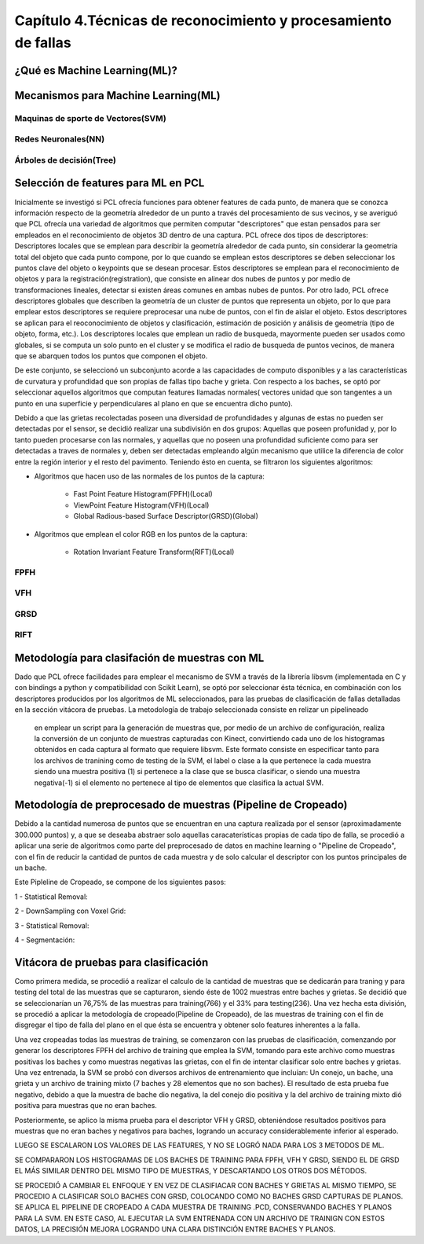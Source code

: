 Capítulo 4.Técnicas de reconocimiento y procesamiento de fallas
===============================================================


¿Qué es Machine Learning(ML)?
-----------------------------

.. TODO: Concepto de machine learning, entrenamiento supervisado vs no supervisado
.. TODO: Etapa de preprocesamiento de datos
.. TODO: Usos y aplicaciones de ML



Mecanismos para Machine Learning(ML)
------------------------------------


Maquinas de sporte de Vectores(SVM)
+++++++++++++++++++++++++++++++++++

.. TODO: Completar!!!

Redes Neuronales(NN)
++++++++++++++++++++

.. TODO: Completar!!!

Árboles de decisión(Tree)
+++++++++++++++++++++++++

.. TODO: Completar!!!



Selección de features para ML en PCL
------------------------------------

Inicialmente se investigó si PCL ofrecía funciones para obtener features de cada punto, de manera que se conozca información respecto de la geometría alrededor de un punto a través del procesamiento de sus vecinos, y se averiguó que PCL ofrecía una variedad de algoritmos que permiten computar "descriptores" que estan pensados para ser empleados en el reconocimiento de objetos 3D dentro de una captura. PCL ofrece dos tipos de descriptores: Descriptores locales que se emplean para describir la geometría alrededor de cada punto, sin considerar la geometría total del objeto que cada punto compone, por lo que cuando se emplean estos descriptores se deben seleccionar los puntos clave del objeto o keypoints que se desean procesar. Estos descriptores se emplean para el reconocimiento de objetos y para la registración(registration), que consiste en alinear dos nubes de puntos y por medio de transformaciones lineales, detectar si existen áreas comunes en ambas nubes de puntos.
Por otro lado, PCL ofrece descriptores globales que describen la geometría de un cluster de puntos que representa un objeto, por lo que para emplear estos descriptores se requiere preprocesar una nube de puntos, con el fin de aislar el objeto. Estos descriptores se aplican para el reoconocimiento de objetos y clasificación, estimación de posición y análisis de geometría (tipo de objeto, forma, etc.). Los descriptores locales que emplean un radio de busqueda, mayormente pueden ser usados como globales, si se computa un solo punto en el cluster y se modifica el radio de busqueda de puntos vecinos, de manera que se abarquen todos los puntos que componen el objeto.

De este conjunto, se seleccionó un subconjunto acorde a las capacidades de computo disponibles y a las características de curvatura y profundidad que son propias de fallas tipo bache y grieta. Con respecto a los baches, se optó por seleccionar aquellos algoritmos que computan features llamadas normales( vectores unidad que son tangentes a un punto en una superficie y perpendiculares al plano en que se encuentra dicho punto).

Debido a que las grietas recolectadas poseen una diversidad de profundidades y algunas de estas no pueden ser detectadas por el sensor, se decidió realizar una 
subdivisión en dos grupos: Aquellas que poseen profunidad y, por lo tanto pueden procesarse con las normales, y aquellas que no poseen una profundidad suficiente como para ser detectadas a traves de normales y, deben ser detectadas empleando algún mecanismo que utilice la diferencia de color entre la región interior y el resto del pavimento. Teniendo ésto en cuenta, se filtraron los siguientes algoritmos:

* Algoritmos que hacen uso de las normales de los puntos de la captura:

    - Fast Point Feature Histogram(FPFH)(Local)
    - ViewPoint Feature Histogram(VFH)(Local)
    - Global Radious-based Surface Descriptor(GRSD)(Global)

* Algoritmos que emplean el color RGB en los puntos de la captura:

    - Rotation Invariant Feature Transform(RIFT)(Local)
      

FPFH
++++
.. TODO: PONER EXPLIACIÓN DE ALGORITMO ACÁ!


VFH
+++
.. TODO: PONER EXPLIACIÓN DE ALGORITMO ACÁ!


GRSD
++++

.. TODO: PONER EXPLIACIÓN DE ALGORITMO ACÁ!


RIFT
++++

.. TODO: PONER EXPLIACIÓN DE ALGORITMO ACÁ!



Metodología para clasifación de muestras con ML
-----------------------------------------------

Dado que PCL ofrece facilidades para emplear el mecanismo de SVM a través de la librería libsvm (implementada en C y con bindings a python y compatibilidad con Scikit Learn), se optó por seleccionar ésta técnica, en combinación con los descriptores producidos por los algoritmos de ML seleccionados, para las pruebas de clasificación de fallas detalladas en la sección vitácora de pruebas. La metodología de trabajo seleccionada consiste en relizar un pipelineado








 en emplear un script para la generación de muestras que, por medio de un archivo de configuración, realiza la conversión de un conjunto de muestras capturadas con Kinect, convirtiendo cada uno de los histogramas obtenidos en cada captura al formato que requiere libsvm. Este formato consiste en especificar tanto para los archivos de tranining como de testing de la SVM, el label o clase a la que pertenece la cada muestra siendo una muestra positiva (1) si pertenece a la clase que se busca clasificar, o siendo una muestra negativa(-1) si el elemento no pertenece al tipo de elementos que clasifica la actual SVM.


.. TODO: TERMINAR! A VER SI USAMOS EL SVM BINARIO o MULTICLASE. 



Metodología de preprocesado de muestras (Pipeline de Cropeado)
--------------------------------------------------------------

Debido a la cantidad numerosa de puntos que se encuentran en una captura realizada por el sensor (aproximadamente 300.000 puntos) y, a que se deseaba abstraer solo aquellas caracaterísticas propias de cada tipo de falla, se procedió a aplicar una serie de algoritmos como parte del preprocesado de datos en machine learning o "Pipeline de Cropeado", con el fin de reducir la cantidad de puntos de cada muestra y de solo calcular el descriptor con los puntos principales de un bache.


.. TODO: Completar la descripción del pipeline de cropeado!!!

Este Pipleline de Cropeado, se compone de los siguientes pasos:

1 - Statistical Removal: 

2 - DownSampling con Voxel Grid:

3 - Statistical Removal:

4 - Segmentación:








Vitácora de pruebas para clasificación
--------------------------------------

Como primera medida, se  procedió a realizar el calculo de la cantidad de muestras que se dedicarán para traning y para testing del total de las muestras que se capturaron, siendo éste de 1002 muestras entre baches y grietas. Se decidió que se seleccionarían un 76,75% de las muestras para training(766) y el 33% para testing(236). Una vez hecha esta división, se procedió a  aplicar la metodología de cropeado(Pipeline de Cropeado), de las muestras de training con el fin de disgregar el tipo de falla del plano en el que ésta se encuentra y obtener solo features inherentes a la falla.

Una vez cropeadas todas las muestras de training, se comenzaron con las pruebas de clasificación, comenzando por generar los descriptores FPFH del archivo de training que emplea la SVM, tomando para este archivo como muestras positivas los baches y como muestras negativas las grietas, con el fin de intentar clasificar solo entre baches y grietas. Una vez entrenada, la SVM se probó con diversos archivos de entrenamiento que incluían:  Un conejo, un bache, una grieta y un archivo de training mixto (7 baches y 28 elementos que no son baches). El resultado de esta prueba fue negativo, debido a que la muestra de bache dio negativa, la del conejo dio positiva y la del archivo de training mixto dió positiva para muestras que no eran baches.

Posteriormente, se aplico la misma prueba para el descriptor VFH y GRSD, obteniéndose resultados positivos para muestras que no eran baches y negativos para baches, logrando un accuracy considerablemente inferior al esperado.

LUEGO SE ESCALARON LOS VALORES DE LAS FEATURES, Y NO SE LOGRÓ NADA PARA LOS 3 METODOS DE ML.


SE COMPARARON LOS HISTOGRAMAS DE LOS BACHES DE TRAINING PARA FPFH, VFH Y GRSD, SIENDO EL DE GRSD EL MÁS SIMILAR DENTRO DEL MISMO TIPO DE MUESTRAS, Y DESCARTANDO LOS OTROS DOS MÉTODOS.


SE PROCEDIÓ A CAMBIAR EL ENFOQUE Y EN VEZ DE CLASIFIACAR CON BACHES Y GRIETAS AL MISMO TIEMPO, SE PROCEDIO A CLASIFICAR SOLO BACHES CON GRSD, COLOCANDO COMO NO BACHES GRSD CAPTURAS DE PLANOS. SE APLICA EL PIPELINE DE CROPEADO A CADA MUESTRA DE TRAINING .PCD, CONSERVANDO BACHES Y PLANOS PARA LA SVM. EN ESTE CASO, AL EJECUTAR LA SVM ENTRENADA CON UN ARCHIVO DE TRAINIGN CON ESTOS DATOS, LA PRECISIÓN MEJORA LOGRANDO UNA CLARA DISTINCIÓN ENTRE BACHES Y PLANOS.








































